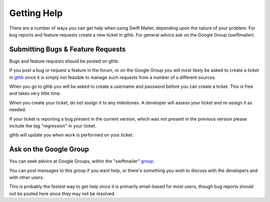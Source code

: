 Getting Help
============

There are a number of ways you can get help when using Swift Mailer, depending
upon the nature of your problem. For bug reports and feature requests create a
new ticket in gthb. For general advice ask on the Google Group
(swiftmailer).

Submitting Bugs & Feature Requests
----------------------------------

Bugs and feature requests should be posted on gthb.

If you post a bug or request a feature in the forum, or on the Google Group
you will most likely be asked to create a ticket in `gthb`_ since it is
simply not feasible to manage such requests from a number of a different
sources.

When you go to gthb you will be asked to create a username and password
before you can create a ticket. This is free and takes very little time.

When you create your ticket, do not assign it to any milestones. A developer
will assess your ticket and re-assign it as needed.

If your ticket is reporting a bug present in the current version, which was
not present in the previous version please include the tag "regression" in
your ticket.

gthb will update you when work is performed on your ticket.

Ask on the Google Group
-----------------------

You can seek advice at Google Groups, within the "swiftmailer" `group`_.

You can post messages to this group if you want help, or there's something you
wish to discuss with the developers and with other users.

This is probably the fastest way to get help since it is primarily email-based
for most users, though bug reports should not be posted here since they may
not be resolved.

.. _`gthb`: https://gthb.com/swiftmailer/swiftmailer/issues
.. _`group`:  http://groups.google.com/group/swiftmailer
